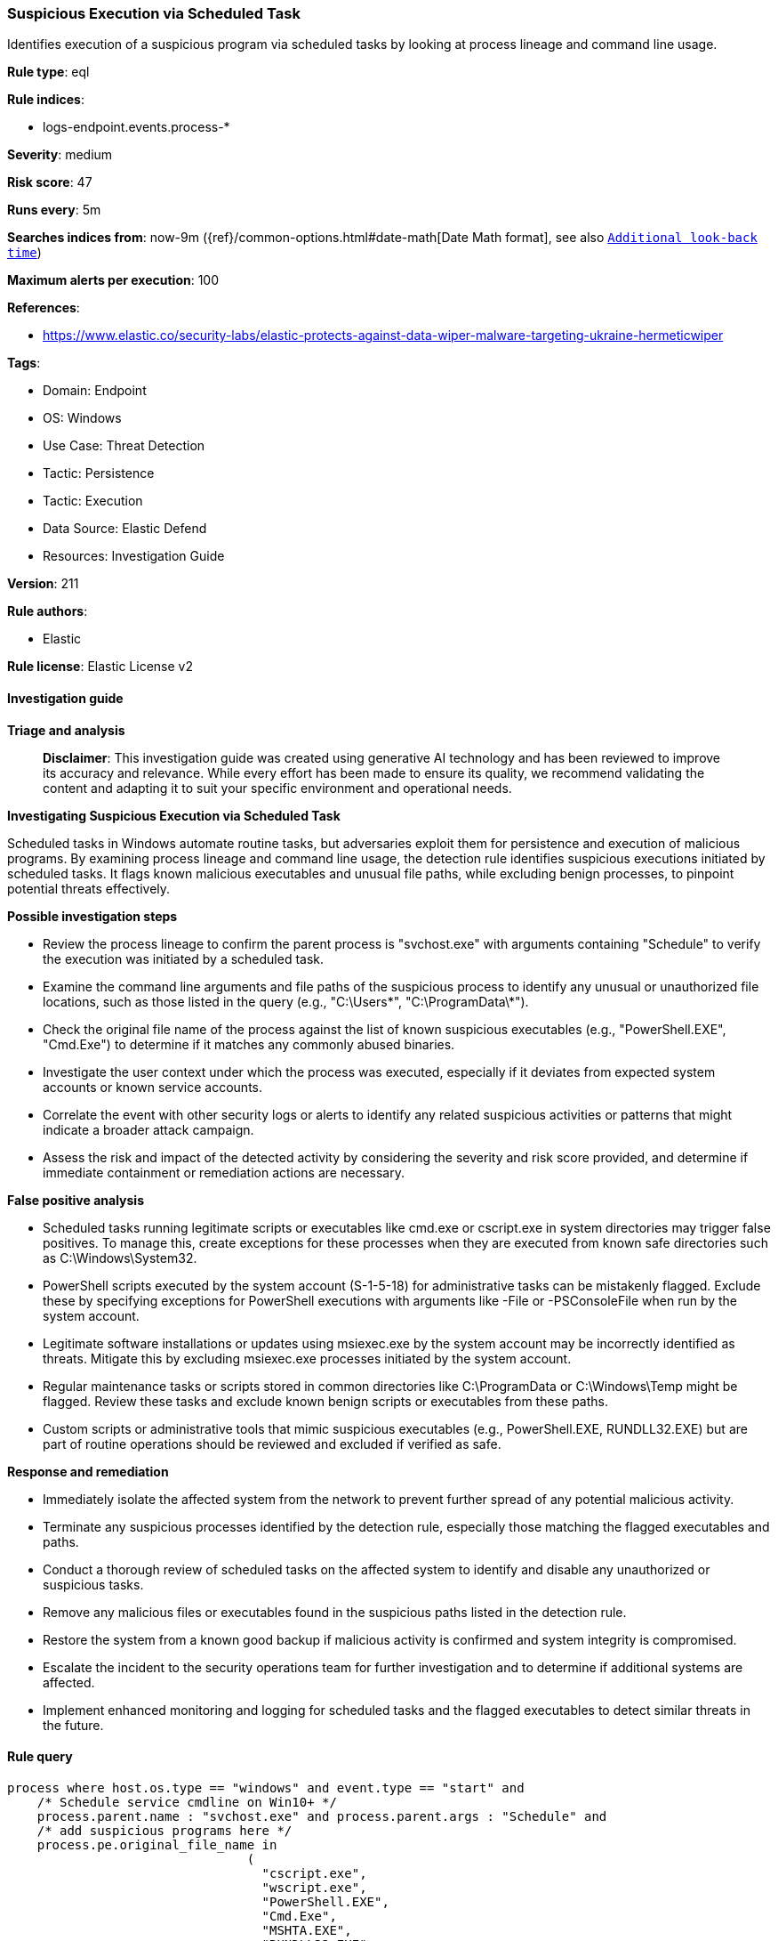 [[suspicious-execution-via-scheduled-task]]
=== Suspicious Execution via Scheduled Task

Identifies execution of a suspicious program via scheduled tasks by looking at process lineage and command line usage.

*Rule type*: eql

*Rule indices*: 

* logs-endpoint.events.process-*

*Severity*: medium

*Risk score*: 47

*Runs every*: 5m

*Searches indices from*: now-9m ({ref}/common-options.html#date-math[Date Math format], see also <<rule-schedule, `Additional look-back time`>>)

*Maximum alerts per execution*: 100

*References*: 

* https://www.elastic.co/security-labs/elastic-protects-against-data-wiper-malware-targeting-ukraine-hermeticwiper

*Tags*: 

* Domain: Endpoint
* OS: Windows
* Use Case: Threat Detection
* Tactic: Persistence
* Tactic: Execution
* Data Source: Elastic Defend
* Resources: Investigation Guide

*Version*: 211

*Rule authors*: 

* Elastic

*Rule license*: Elastic License v2


==== Investigation guide



*Triage and analysis*


> **Disclaimer**:
> This investigation guide was created using generative AI technology and has been reviewed to improve its accuracy and relevance. While every effort has been made to ensure its quality, we recommend validating the content and adapting it to suit your specific environment and operational needs.


*Investigating Suspicious Execution via Scheduled Task*


Scheduled tasks in Windows automate routine tasks, but adversaries exploit them for persistence and execution of malicious programs. By examining process lineage and command line usage, the detection rule identifies suspicious executions initiated by scheduled tasks. It flags known malicious executables and unusual file paths, while excluding benign processes, to pinpoint potential threats effectively.


*Possible investigation steps*


- Review the process lineage to confirm the parent process is "svchost.exe" with arguments containing "Schedule" to verify the execution was initiated by a scheduled task.
- Examine the command line arguments and file paths of the suspicious process to identify any unusual or unauthorized file locations, such as those listed in the query (e.g., "C:\Users\*", "C:\ProgramData\*").
- Check the original file name of the process against the list of known suspicious executables (e.g., "PowerShell.EXE", "Cmd.Exe") to determine if it matches any commonly abused binaries.
- Investigate the user context under which the process was executed, especially if it deviates from expected system accounts or known service accounts.
- Correlate the event with other security logs or alerts to identify any related suspicious activities or patterns that might indicate a broader attack campaign.
- Assess the risk and impact of the detected activity by considering the severity and risk score provided, and determine if immediate containment or remediation actions are necessary.


*False positive analysis*


- Scheduled tasks running legitimate scripts or executables like cmd.exe or cscript.exe in system directories may trigger false positives. To manage this, create exceptions for these processes when they are executed from known safe directories such as C:\Windows\System32.
- PowerShell scripts executed by the system account (S-1-5-18) for administrative tasks can be mistakenly flagged. Exclude these by specifying exceptions for PowerShell executions with arguments like -File or -PSConsoleFile when run by the system account.
- Legitimate software installations or updates using msiexec.exe by the system account may be incorrectly identified as threats. Mitigate this by excluding msiexec.exe processes initiated by the system account.
- Regular maintenance tasks or scripts stored in common directories like C:\ProgramData or C:\Windows\Temp might be flagged. Review these tasks and exclude known benign scripts or executables from these paths.
- Custom scripts or administrative tools that mimic suspicious executables (e.g., PowerShell.EXE, RUNDLL32.EXE) but are part of routine operations should be reviewed and excluded if verified as safe.


*Response and remediation*


- Immediately isolate the affected system from the network to prevent further spread of any potential malicious activity.
- Terminate any suspicious processes identified by the detection rule, especially those matching the flagged executables and paths.
- Conduct a thorough review of scheduled tasks on the affected system to identify and disable any unauthorized or suspicious tasks.
- Remove any malicious files or executables found in the suspicious paths listed in the detection rule.
- Restore the system from a known good backup if malicious activity is confirmed and system integrity is compromised.
- Escalate the incident to the security operations team for further investigation and to determine if additional systems are affected.
- Implement enhanced monitoring and logging for scheduled tasks and the flagged executables to detect similar threats in the future.

==== Rule query


[source, js]
----------------------------------
process where host.os.type == "windows" and event.type == "start" and
    /* Schedule service cmdline on Win10+ */
    process.parent.name : "svchost.exe" and process.parent.args : "Schedule" and
    /* add suspicious programs here */
    process.pe.original_file_name in
                                (
                                  "cscript.exe",
                                  "wscript.exe",
                                  "PowerShell.EXE",
                                  "Cmd.Exe",
                                  "MSHTA.EXE",
                                  "RUNDLL32.EXE",
                                  "REGSVR32.EXE",
                                  "MSBuild.exe",
                                  "InstallUtil.exe",
                                  "RegAsm.exe",
                                  "RegSvcs.exe",
                                  "msxsl.exe",
                                  "CONTROL.EXE",
                                  "EXPLORER.EXE",
                                  "Microsoft.Workflow.Compiler.exe",
                                  "msiexec.exe"
                                  ) and
    /* add suspicious paths here */
    process.args : (
       "C:\\Users\\*",
       "C:\\ProgramData\\*",
       "C:\\Windows\\Temp\\*",
       "C:\\Windows\\Tasks\\*",
       "C:\\PerfLogs\\*",
       "C:\\Intel\\*",
       "C:\\Windows\\Debug\\*",
       "C:\\HP\\*") and

     not (process.name : "cmd.exe" and process.args : "?:\\*.bat" and process.working_directory : "?:\\Windows\\System32\\") and
     not (process.name : "cscript.exe" and process.args : "?:\\Windows\\system32\\calluxxprovider.vbs") and
     not (process.name : "powershell.exe" and process.args : ("-File", "-PSConsoleFile") and user.id : "S-1-5-18") and
     not (process.name : "msiexec.exe" and user.id : "S-1-5-18")

----------------------------------

*Framework*: MITRE ATT&CK^TM^

* Tactic:
** Name: Persistence
** ID: TA0003
** Reference URL: https://attack.mitre.org/tactics/TA0003/
* Technique:
** Name: Scheduled Task/Job
** ID: T1053
** Reference URL: https://attack.mitre.org/techniques/T1053/
* Sub-technique:
** Name: Scheduled Task
** ID: T1053.005
** Reference URL: https://attack.mitre.org/techniques/T1053/005/
* Tactic:
** Name: Execution
** ID: TA0002
** Reference URL: https://attack.mitre.org/tactics/TA0002/
* Technique:
** Name: Scheduled Task/Job
** ID: T1053
** Reference URL: https://attack.mitre.org/techniques/T1053/
* Sub-technique:
** Name: Scheduled Task
** ID: T1053.005
** Reference URL: https://attack.mitre.org/techniques/T1053/005/
